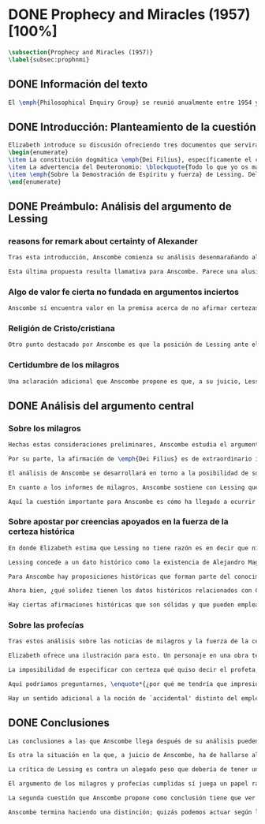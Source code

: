 #+PROPERTY: header-args:latex :tangle ../../tex/ch3/diacronico/prophandmi.tex
# -----------------------------------------------------------------------------
# Santa Teresa Benedicta de la Cruz, ruega por nosotros

* DONE Prophecy and Miracles (1957) [100%]
CLOSED: [2019-07-29 Mon 16:41]
#+BEGIN_SRC latex
\subsection{Prophecy and Miracles (1957)}
\label{subsec:prophnmi}
#+END_SRC
** DONE Información del texto
CLOSED: [2019-07-18 Thu 16:57]
#+BEGIN_SRC latex
El \emph{Philosophical Enquiry Group} se reunió anualmente entre 1954 y 1974 en el Centro de Conferencias de los Dominicos en \emph{Spode House, Staffordshire}. Los encuentros tenían como objetivo la discusión de cuestiones relacionadas con las creencias y prácticas cristianas. Elizabeth Anscombe y Peter Geach estuvieron entre los primeros ponentes invitados y colaboraron durante los veinte años que se realizaron las conferencias\footnote{\cite[Cf.~][x]{anscombe2008faith}: \enquote{\textelp{} no information was found about a number of papers. Features of their physical format suggested that the group of three (`Prophecy', `The Inmortality of the soul', and `On being in good faith', Nos. 3,9 and 12) were all given in the late 1950s and early 1960s to the Philosophical Enquiry Group which met each year between 1954 and 1974 at the Dominican Conference Centre at Spode House in Staffordshire. \textelp{} Among the first invitees were Elizabeth Anscombe and Peter Geach \textelp{} The meetings focused on philosophical issues related to Christian belief and practice.}}. Una de estas colaboraciones se encuentra en \emph{Prophecy and Miracles}, publicado en \emph{Faith in a Hard Ground} en 2008. Es con mucha probabilidad el texto de una ponencia ofrecida por Anscombe en la reunión del grupo en 1957\footnote{\cite[Cf.~][nota a pie de página 20]{anscombe2008faith:prophandmi}: \enquote{From the undated typescript of a paper, probably delivered in 1957}}.
#+END_SRC
** DONE Introducción: Planteamiento de la cuestión
CLOSED: [2019-07-18 Thu 16:57]
#+BEGIN_SRC latex
Elizabeth introduce su discusión ofreciendo tres documentos que servirán como los ejes principales de su análisis:
\begin{enumerate}
\item La constitución dogmática \emph{Dei Filius}, específicamente el capítulo tercero: \blockquote[{\cite[\S\,3009]{vati1870df}}: \enquote{Ut nihilominus fidei nostrae obsequium rationi consentaneum \textins{\emph{cf. Rm 12,1}} esset, voluit Deus cum internis Spiritus Sancti auxiliis externa iungi revelationis suae argumenta, facta scilicet divina, atque imprimis miracula et prophetias, quae cum Dei omnipotentiam et infinitam scientiam luculenter commonstrent, divinae revelationis signa sunt certissima et omnium intelligentiae accommodata \textins{\emph{can. 3 et 4}}. Quare tum Moyses et Prophetae, tum ipse maxime Christus Dominus multa et manifestissima miracula et prophetias ediderunt; et de Apostolis legimus: ``Illi autem profecti praedicaverunt ubique, domino cooperante, et sermonem confirmante, sequentibus signis'' \textins{\emph{Mc 16,20}}. Et rursum scriptum est: ``Habemus firmiorem propheticum sermonem, cui bene facitis attendentes quasi lucernae lucenti in caliginoso loco'' \textins{\emph{2 Pt 1,19}}.}]{Sin embargo, para que el obsequio de nuestra fe fuera conforme a la razón \textins{\emph{cf. Rm 12,1}}, quiso Dios que a los auxilios internos del Espíritu Santo se juntaran argumentos externos de su revelación, a saber, hechos divinos y, ante todo, los milagros y profecías, que, mostrando de consuno luminosamente la omnipotencia y ciencia infinita de Dios, son signos ciertísimos y acomodados a la inteligencia de todos, de la revelación divina \textins{\emph{can. 3 et 4}}. Por eso, tanto Moisés y los profetas, como sobre todo el mismo Cristo Señor, hicieron y pronunciaron muchos y clarísimos milagros y profecías; y de los apóstoles leemos: <<Y ellos marcharon y predicaron por todas partes, cooperando el Señor y confirmando su palabra con los signos que se seguían>> \textins{\emph{Mc 16,20}}. Y nuevamente está: <<Tenemos palabra profética más firme, a la que hacéis bien en atender como a una antorcha que brilla en un lugar tenebroso>> \textins{\emph{2 Pe 1,19}}}.
\item La advertencia del Deuteronomio: \blockquote{Todo lo que yo os mando, lo debéis observar y cumplir; no añadirás ni suprimirás nada. Si surge en medio de ti un profeta o un visionario soñador y te propone: \enquote{Vamos en pos de otros dioses ---que no conoces--- y sirvámoslos}, aunque te anuncie una señal o un prodigio y se cumpla la señal o el prodigio, no has de escuchar las palabras de ese profeta o visionario soñador (Dt 13, 1-4a).}
\item \emph{Sobre la Demostración de Espíritu y fuerza} de Lessing. Del cual considera varios puntos, pero se enfoca en su argumento central: \blockquote[La traducción al inglés de este fragmento es de Anscombe, {\cite[Cf.~][22]{anscombe2008faith:prophandmi}}: \enquote{Who denies it ---I do not--- that the reports of those miracles and prophecies are just as trustworthy as any historical truth can be? ---But now: if they are only so trustworthy, why are they so used as suddenly to make them infinitely more trustworthy? How? By building quite different things, and more things, on them, than one is entitled to build on historically evidenced truths. If no historical truth can be demonstrated, then neither can anything be demonstrated by historical truths. That is: accidental historical truths can never become the proof of necessary truths of reason.}]{¿Quién lo niega ---no lo hago yo--- que los informes de esos milagros y profecías son tan dignos de confianza como puede ser cualquier verdad histórica? ---Pero ahora: si solo son tan merecedores de confianza, ¿por qué de repente son empleados como si fueran infinitamente confiables? ¿Cómo? Al construir cosas bastante distintas, y más cosas, sobre ellos, de las que se está en autoridad de construir sobre verdades de evidencia histórica. Si ninguna verdad histórica puede ser demostrada, entonces tampoco ninguna otra cosa puede ser demostrada por medio de verdades históricas. Esto es: verdades contingentes en tanto que históricas nunca pueden llegar a ser prueba de verdades de razón en tanto que necesarias}.
\end{enumerate}
#+END_SRC
** DONE Preámbulo: Análisis del argumento de Lessing
CLOSED: [2019-07-18 Thu 17:06]
*** reasons for remark about certainty of Alexander
#+BEGIN_SRC latex
Tras esta introducción, Anscombe comienza su análisis desenmarañando algunos puntos de los argumentos del ensayo de Lessing. En una de sus premisas él emplea como ejemplo de verdad histórica nuestra creencia en que hubo en el pasado una persona llamada Alejandro, que conquistó casi toda Asia en corto tiempo. Entonces ofrece el reto: \enquote*{¿Quién, en consecuencia de esta creencia, estaría dispuesto a abjurar permanentemente de todo conocimiento que pueda entrar en conflicto con ella?}. Sugiere entonces considerar la idea de que, después de todo, sería posible que la creencia en estas grandes conquistas podrían estar fundadas simplemente en los poemas de Choerilus que acompañó a Alejandro\footnote{\cite[Cf.~][448]{lessing1982escritos:demo}}.

Esta última propuesta resulta llamativa para Anscombe. Parece una alusión al hecho de que conocemos de Cristo por una fuente o tradición `única'. Sin embargo Anscombe piensa que más bien viene a apoyar la afirmación de que las verdades históricas no pueden ser fundamentos de verdades necesarias. Una verdad metafísica o una verdad matemática no puede seguirse de un hecho histórico, este tendría que contar con el mismo grado de certeza que estas verdades de razón; pero una verdad histórica es muy incierta, como lo serían las conquistas de Alejandro, si solo supiéramos de ellas por los poemas de Choerilus. Ahora bien, a juicio de Anscombe, esta premisa no merece gran atención. El supuesto de que cualquier cosa creíble sobre Dios tiene que ser una verdad necesaria de razón le parece una derivación de las nociones propuestas por Leibniz sobre la necesidad en relación con Dios. En adición a esto, es una premisa apoyada sobre el supuesto de que las verdades de la religión son de tal naturaleza que la razón humana podría haber llegado a pensarlas por sí misma.
#+END_SRC
*** Algo de valor fe cierta no fundada en argumentos inciertos
#+BEGIN_SRC latex
Anscombe sí encuentra valor en la premisa acerca de no afirmar certezas más allá de las que las verdades históricas nos dan la autoridad de justificar. La constitución del Vaticano~I habla de los milagros y profecías cumplidas como sólidos argumentos externos. ¿Puede una verdad histórica contar con certeza suficiente para representar un solido argumento externo? No es el papel de estas manifestaciones ser una demostración que reemplace el rol del Espíritu en la fundamentación de la fe. Entonces parece que verdades históricas que no puedan ser estimadas más que como probabilidades podrían jugar ese papel. ¿Se podría conceder que la fe no necesita de argumentos externos ciertos para ser abrazada? ¿Podrían emplearse errores históricos y argumentaciones equivocadas como una escalera que se usa para llegar a la fe y luego se descarta? Para Anscombe sería un error pensar que una `escalera' como esta podría acercarnos adecuadamente a la fe. Aunque se descarte la idea de Lessing de que toda creencia sobre Dios tiene que ser una verdad necesaria, hay algo de valor en la idea de que una fe cierta no se puede afirmar simplemente sobre argumentos externos con fundamentos inciertos.
#+END_SRC
*** Religión de Cristo/cristiana
#+BEGIN_SRC latex
Otro punto destacado por Anscombe es que la posición de Lessing ante el cristianismo es incompatible con las creencias cristianas. Una de sus analogías ilustra bien esta actitud: \blockquote[{\cite[449]{lessing1982escritos:demo}}]{Supongamos que se diera una verdad matemática, grande y útil, a la que su descubridor hubiera llegado siguiendo un palmario sofisma \textelp{} ¿negaría yo por ello esa verdad y me negaría por eso a hacer uso de esa verdad? Pero ¿sería yo un ingrato calumniador del inventor, por no querer apoyarme en su agudeza, probada sí de otras maneras, para demostrar y mantener que el sofisma mediante el que dio con esa verdad no \emph{puede} ser un sofisma?} Su interés en Cristo es en la enseñanza que este maestro pueda ofrecer. Adicionalmente, su opinión es que lo que puede decirse sobre Dios, no solo no pueden ser proposiciones que derivan su justificación desde afirmaciones históricas, sino que además no podrían ser afirmaciones incompatibles con lo que podría ser razonable en estimar como históricamente posible. Según esto, hace distinción entre la \emph{religión cristiana} y la \emph{religión de Cristo}. Esta última sería la que ofrece enseñanzas claras y útiles, sin embargo ha quedado mezclada en su transmisión con lo confuso y oscuro de lo que él llama la \emph{religión cristiana}.
#+END_SRC
*** Certidumbre de los milagros
#+BEGIN_SRC latex
Una aclaración adicional que Anscombe propone es que, a su juicio, Lessing exagera la certidumbre que (desde un punto de vista externo) podría tener Orígenes de los milagros y profecías cumplidas. Tanto en su tiempo como en el nuestro los milagros serían hechos completamente extraordinarios y serían estimados por los escépticos con tanta incredulidad entonces como ahora, mientras que los católicos los aceptan.
#+END_SRC
** DONE Análisis del argumento central
CLOSED: [2019-07-25 Thu 17:30]
*** Sobre los milagros
#+BEGIN_SRC latex
Hechas estas consideraciones preliminares, Anscombe estudia el argumento central establecido por Lessing. Su impresión es que la objeción de Lessing consiste fundamentalmente en: \enquote*{Pero estas cosas \emph{pueden} no ser verdad, ¿cómo puedo emplearlas para apoyar el cristianismo?}. El argumento es útil, puesto que no se orienta a atacar la veracidad de los milagros o cumplimientos de profecías que han quedado documentados, sino que pone en duda que estos testimonios o relatos puedan ser fundamento suficiente para sostener la creencia en el cristianismo como justificada. En esto está claramente en conflicto con la enseñanza del Vaticano I.

Por su parte, la afirmación de \emph{Dei Filius} es de extraordinario interés para Anscombe ya que le parece que la experiencia más común es que creamos en las profecías cumplidas y los milagros porque creemos en la religión católica y estos forman parte de su enseñanza. Si tomamos esto en cuenta junto con la enseñanza del Deuteronomio y una reflexión razonable acerca de lo que la fe requiere, tendríamos que decir que para que se puedan tomar los milagros y las profecías cumplidas como \enquote*{sólidos argumentos externos}, estos tendrían que quedar determinados como tal antes de que quede afirmada la creencia en el cristianismo. Pero, ¿acaso no hay ya cierto elemento teológico en designar algo como una profecía cumplida o milagro? ¿En qué situación está un juez o historiador indiferente de la religión que recibe noticias de un milagro o de profecías cumplidas? ¿Pueden ser éstos sólidos argumentos externos para creer en la religión católica?

El análisis de Anscombe se desarrollará en torno a la posibilidad de sostener creencias ciertas teniendo como fundamento los informes de milagros; o la certeza de los relatos históricos; o las profecías cumplidas que puedan ser consideradas claras por su antigüedad, prioridad y realización.

En cuanto a los informes de milagros, Anscombe sostiene con Lessing que estos no apelarían a un juez que sea externo a las creencias religiosas. Podemos estimar la resurrección de Cristo como el signo principal empleado por la apologética. A la noticia de este milagro Lessing le concede tanta certeza como la que pueda tener un dato histórico, Anscombe, sin embargo, no está de acuerdo con esto. Le parece que no es irrazonable decir: \blockquote[{\cite[26]{anscombe2008faith:prophandmi}}: \enquote{`Heaven knows what happened to produce this belief; I do not. And I know much too little about what may go on in human minds in the origins of embracing a new religious belief, to draw any conclusions (as I am so often pressed to do) from the subsequent careers of the Apostles (supposing them to be truly related in the main) or from the sudden appearance and growth of a new religion, which after all is all I am really perfectly certain of. I do know one thing: new religions sometimes spread like wildfire. How this works, and how it gets established in them is obscure. I concede that this is an impressive religion too; but then it had a very impressive religion behind it: that of the Old Testament. Remember that beliefs in miraculous events in connexion with the founders and heroes of religion are quite common. The most I can grant is that the record is quite as if these things had happened: the manner is not legendary, though the matter is!'}]{Dios sabe qué ocurrió para que se produjera esta creencia; yo no lo sé. Además conozco muy poco de lo que ocurre en las mentes humanas en los orígenes de abrazar una creencia religiosa nueva, como para sacar alguna conclusión \textelp{} de las subsiguientes misiones de los Apóstoles \textelp{} o de la repentina aparición y crecimiento de una nueva religión, de lo que después de todo es todo de lo que estoy perfectamente segura. Sí conozco una cosa: las religiones nuevas a veces se propagan como el fuego. Cómo funciona esto, y cómo queda establecido en ellas es oscuro. Concedo que esta es una religión impresionante también; pero ha tenido una religión impresionante detrás: la del Antiguo Testamento. Recuerda que las creencias de eventos milagrosos en conexión con los fundadores o héroes de una religión son bastante comunes. Lo mayor que puedo conceder es que la noticia es bastante como si estas cosas hubieran ocurrido: ¡el modo no es legendario, aunque la materia sí!}

Aquí la cuestión importante para Anscombe es cómo ha llegado a ocurrir que estos informes aparentemente fácticos hayan llegado a quedar escritos y transmitidos de este modo y qué tipo de hipótesis podría explicar este hecho. Si efectivamente estos hechos han ocurrido, ¿de qué naturaleza esperaríamos que fueran los documentos y noticias que nos los transmiten? Sin embargo, no sería razonable pedir a un historiador indiferente que resuelva este problema, sobre cómo han llegado a existir estos documentos y tradiciones, no sería irrazonable para él dejar sin respuestas estas preguntas\footnote{\cite[Cf.~][37]{anscombe2008faith:prophandmi}: \enquote{it is not reasonable to ask an indiferent historian to solve this problem, of how such records came to be written; he can reasonably just leave it unsolved.}}.
#+END_SRC
*** Sobre apostar por creencias apoyados en la fuerza de la certeza histórica
#+BEGIN_SRC latex
En donde Elizabeth estima que Lessing no tiene razón es en decir que ninguna certeza histórica puede ser suficientemente fuerte como para tener un peso absoluto. Lessing hace alusión al error que puede suponer saltar desde verdades históricas a conclusiones que son verdades de una clase distinta, pero da importancia también a esta otra cuestión sobre la fuerza que puede tener una afirmación histórica para justificar nuestras creencias. Si es la fuerza de la certeza lo que se está realmente poniendo en duda, le parece a Anscombe que no es cierto que la certeza histórica sea siempre demasiado débil como para fundamentar una certeza absoluta.

Lessing concede a un dato histórico como la existencia de Alejandro Magno el grado de certeza de probabilidad. Anscombe juzga que la probabilidad, en oposición a la total certeza, entra en juego más tarde para un dato como este. Así afirma: \blockquote[{\cite[26]{anscombe2008faith:prophandmi}}: \enquote{I should not mind staking anything whatever on the existence of Alexander, or foreswearing for ever any proferred appearance of knowledge that conflicted with it.}]{No me importaría arriesgar cualquier cosa en la existencia de Alejandro, o renunciar para siempre a cualquier ofrecimiento de aparente conocimiento que entre en conflicto con esto}. Donde empezaríamos a hablar en términos de probabilidad sería si nos preguntamos a quién nos referimos por `Alejandro' ---si en algún momento fue reemplazado por un impostor, por ejemplo--- pero acerca de la existencia de Alejandro la certeza es de mayor grado. En definitiva, no todos los datos históricos tienen el mismo grado de certeza, y es un error no distinguir el valor fundamental que llegan a tener ciertas afirmaciones históricas; en palabras de Anscombe: \blockquote[{\cite[27]{anscombe2008faith:prophandmi}}: \enquote{I object to his lumping together everything historical as of inferior certainty to my own experience}]{Estoy opuesta a su modo de amontonar todo lo histórico como de inferior certeza a mi propia experiencia}.

Para Anscombe hay proposiciones históricas que forman parte del conocimiento común de tal manera que no se pueden poner en duda sin más, puesto que si se duda de una proposición tan presente en el conocimiento general se hace imposible afirmar el conocimiento que pueda ofrecer del todo cualquier otra evidencia histórica. Es así que podríamos dudar de una experiencia personal, es probable que lo que creemos conocer por nuestra experiencia no haya sido tal, \blockquote[{\cite[27]{anscombe2008faith:prophandmi}}: \enquote{whereas things making it remotely probable that there was no Alexander are inconceivable}]{mientras que cosas que hagan remotamente probable que no hubo un Alejandro son inconcebibles}. Esto se debe a que: \blockquote[{\cite[27]{anscombe2008faith:prophandmi}}: \enquote{there could be no reason to think one knew what any historical evidence suggested at all, if a great range of things in history were not quite solid. Experience, unless it is made right by definition, is not more but less certain; and what I judge from experience may, some of it, more easily be wrong.}]{no podría haber razón alguna para pensar que sabemos qué podría sugerir del todo cualquier evidencia histórica, si un amplio rango de cosas en la historia no fuera del todo sólido. La experiencia, a no ser que sea hecha cierta por definición, no es mayor, sino de menor certeza; y lo que yo juzgo desde la experiencia puede, en parte, ser con mayor facilidad incorrecto}.

Ahora bien, ¿qué solidez tienen los datos históricos relacionados con Cristo?. Que Jesús existió, y predicó como lo hacían los profetas del Antiguo Testamento, y que fue al menos ostensiblemente crucificado bajo la autoridad romana y que los creyentes lo tomaron como el Mesías y el Hijo de Dios y creyeron que resucitó de los muertos; estos datos históricos cuentan con la solidez antes descrita. Que Jesús declaró ser el Hijo de Dios, y que resucitó de los muertos no son sólidos de esta manera. Si algún escrito, de Tácito digamos, afirmara que los cristianos creían que Jesús se habría escondido y no moriría nunca y visitaba en secreto a los creyentes; esto no sería evidencia de las genuinas creencias de los discípulos y de que nos equivocamos en nuestras impresiones actuales de estas creencias, sino que sería evidencia de que Tácito escribió descripciones mal informadas de las creencias de los cristianos. El conocimiento histórico general de las creencias de los cristianos de entonces sería la medida para juzgar el escrito de Tácito y no al revés.

Hay ciertas afirmaciones históricas que son sólidas y que pueden emplearse como justificación suficiente para certezas absolutas. Algunos datos relacionados con Jesús pueden ser valorados así y por tanto no pueden ponerse en duda sin más. Otras afirmaciones históricas sobre Jesús que no tienen esta solidez, sin embargo tampoco pueden ser razonablemente afirmadas como falsas. El hecho de la muerte, la ausencia de su cuerpo en el sepulcro, su reaparición tras la muerte, y también su declaración de ser el Hijo de Dios: \blockquote[{\cite[28]{anscombe2008faith:prophandmi}}: \enquote{these belong to the very large realm of historical assertions which it would indeed be absurd to claim certainty for, but the time for disproving which is past \textelp{} with them there is no danger of running up against a disproof of them, and the greater part of them must be true: but of any particular one, we cannot say it is perfectly certain. We may note that the death of Christ would be refuted, in normal circumstances, just by his reappearance alive.}]{estas pertenecen al amplio campo de afirmaciones históricas de las cuales sería ciertamente absurdo afirmar certeza, pero el tiempo para refutarlas ya ha pasado \textelp{} con estas no hay peligro de toparse con algo que las contradiga, y la mayor parte de ellas debe ser verdadera: pero de alguna en particular, no podemos decir que es perfectamente cierta. Podemos destacar que la muerte de Cristo sería refutada, en circunstancias ordinarias, justo por su reaparición en vida}. Anscombe piensa que Lessing no está consciente de la existencia de esta clase de proposiciones.
#+END_SRC
*** Sobre las profecías
#+BEGIN_SRC latex
Tras estos análisis sobre las noticias de milagros y la fuerza de la certeza histórica, Anscombe dirige su discusión hacia las profecías. En el centro de su reflexión está el requisito propuesto por Lessing: \blockquote[{\cite[29]{anscombe2008faith:prophandmi}}: \enquote{in order to say `This was predicted, and it happened' we have to judge that the thing that happened, not merely was describable in the words occurring in the prediction, but was what was predicted: otherwise `fulfilment' equals `applicability of these words'; and can't this just be an accident?}]{para poder decir `Esto fue predicho, y ocurrió' tendríamos que juzgar que lo ocurrido, no solo puede ser descrito por las palabras que aparecen en la predicción, sino que es lo que fue predicho de hecho: de otro modo `realización' es igual a `aplicabilidad de estas palabras'; y ¿puede no ser esto simplemente un accidente?} Anscombe sostiene que hay dificultades especiales acerca de la noción de la aplicabilidad de las palabras proféticas como \emph{accidental}.

Elizabeth ofrece una ilustración para esto. Un personaje en una obra teatral se presenta como un personaje del pasado y describe hechos históricos de épocas posteriores a la suya y que nosotros conocemos, el efecto sería ficticio, lo que el autor quiere decir estaría claro. Sin embargo, si sale a relucir que estas afirmaciones fueron realmente hechas por una persona en el pasado, entonces al instante se convierten en palabras vagas y problemáticas. \blockquote[{\cite[31]{anscombe2008faith:prophandmi}}: \enquote{This is a logical point: of the many, many utterances we might make now about the present or the past, which have a good sharp sense, by far the greater number would look hopelessly obscure if said earlier, of the future: even ones with proper names}]{Esto es un punto lógico: de las muchas, muchas afirmaciones que podríamos hacer ahora acerca del presente o del pasado, las cuales tienen un sentido claro, por mucho la mayoría se vería irremediablemente oscura si hubiera sido dicha antes, sobre el futuro: incluso aquellas que contienen nombres propios} Anscombe insiste en distinguir que las afirmaciones sobre el pasado o el presente no significan de la misma manera que afirmaciones sobre el futuro. En este sentido, si alguien afirmara un hecho verdadero del pasado y resulta que ignoraba que había ocurrido, entonces es solo un accidente que sus palabras aplicaran; \blockquote[{\cite[29]{anscombe2008faith:prophandmi}}: \enquote{but it is impossible to know the future of the world and of human affairs; so this test for accident cannot be made}]{pero es imposible conocer el futuro del mundo y de los asuntos humanos; así que esta prueba de accidente no puede ser hecha}. La pregunta acerca de lo que un profeta quiso decir o qué tuvo en la mente cuando afirmó lo que predijo es sin sentido: \blockquote[{\cite[29]{anscombe2008faith:prophandmi}}: \enquote{This point needs stressing: someone who believes in a possibility of `precognition' comparable to memory is thereby rendered incapable of understanding the nature of prophecy at all}]{Este punto merece insistencia: alguien que cree en la posibilidad de la `precognición' como comparable a la memoria queda así hecho incapaz de entender del todo la naturaleza de la profecía}.

La imposibilidad de especificar con certeza qué quiso decir el profeta, o qué tenía en la mente al profetizar, impone una restricción severa al campo de lo que pueda considerarse incluso como posible profecía. Quedaría limitado a predicciones con nombres propios y predicados con un sentido bastante definitivo. La consecuencia de esto es importante: \blockquote[{\cite[31]{anscombe2008faith:prophandmi}}: \enquote{This considerations result in an interesting point: the critical principle that prophetical writings must have been clearly intelligible in their own times is \emph{itself} a denial of the possibility of all but prophecy of a very restricted type}]{Estas consideraciones resultan en un punto interesante: el principio crítico de que los escritos proféticos tienen que haber sido claramente inteligibles en su propio tiempo es \emph{en sí mismo} una negación de la posibilidad de todo menos un restringido tipo de profecía}. Lo cierto es, sin embargo, que para casi todas las profecías, tenerlas por cumplidas, es interpretarlas, y la clave para interpretarlas es una noción teológica.

Aquí podríamos preguntarnos, \enquote*{¿por qué me tendría que impresionar la profecía?}, \enquote*{¿por qué debería de interesarme?}. La respuesta a esto tiene que ver con el sentido o significado teológico de la profecía. \blockquote[{\cite[32]{anscombe2008faith:prophandmi}}: \enquote{a prophecy fulfiled, or a miracle done, is supposed to \emph{attest} something}]{una profecía cumplida, o un milagro realizado, se supone que \emph{testifica} algo}. Una predicción cumplida que no testifica nada más allá de que lo predicho se ha realizado, no tiene sentido profético. Esta consideración nos trae a una última afirmación relacionada con la profecía.

Hay un sentido adicional a la noción de `accidental' distinto del empleado por Lessing. Decir que el cumplimiento de una predicción \enquote*{fue accidental} puede ser decir \enquote*{esto no fue una profecía}. Si alguien afirma algo sobre el futuro ---para ilustrar algo en una discusión, por ejemplo--- y se cumple la predicción, entonces hay algo de sentido en afirmar que \enquote*{el cumplimiento fue accidental}. Pero si esto mismo se afirmara como una profecía, entonces decir \enquote*{fue accidental que se cumpliera} puede significar que el hecho cumplido no fue lo que quiso decir la persona, como afirmó Lessing, o que \blockquote[{\cite[34]{anscombe2008faith:prophandmi}}: \enquote{we do not allow this to be prophecy, where `prophecy' has a \emph{theological} meaning}]{no reconocemos que esto sea profecía, donde `profecía' tiene un sentido \emph{teológico}}.
#+END_SRC
** DONE Conclusiones
CLOSED: [2019-07-29 Mon 11:02]
#+BEGIN_SRC latex
Las conclusiones a las que Anscombe llega después de su análisis pueden resumirse en dos cuestiones. En primer lugar se enfoca en el contraste entre dos posiciones desde las que una persona podría acercarse al argumento de las profecías y milagros. Una situación en la que puede estar una persona respecto de los milagros y profecías es como un observador imparcial e indiferente. Este solo tendría delante de él, como datos seguros, algunas profecías dispersas relacionadas con personas y ciudades; también contaría con noticias de milagros y del cumplimiento de profecías que, sin embargo, sería absurdo pretender que debería de estimar como ciertamente verdaderas.

Es otra la situación en la que, a juicio de Anscombe, ha de hallarse alguien que pueda ser interpelado por el argumento de los milagros y profecías: \blockquote[{\cite[35]{anscombe2008faith:prophandmi}}: \enquote{Only if a man is impressed by the Old Testament, to the extent of being inclined to take it as his teacher, has the argument from prophecies and miracles any serious weight.}]{Solo si un hombre queda impresionado por el Antiguo Testamento, hasta tal punto que esté inclinado a tomarlo como su maestro, tiene el argumento desde las profecías y los milagros algún peso serio}. Una persona que está en esta situación se encuentra en una posición solida y razonable, sin embargo, es tan específica y poco común hoy que puede explicar por qué el argumento no se encuentra tan presente en la apologética actual.

La crítica de Lessing es contra un alegado peso que debería de tener un argumento basado en los milagros y las profecías cumplidas y que para él no tiene la fuerza para justificar la creencia en el Cristianismo. El Vaticano~I alega, por su parte, que los milagros y profecías son sólidos argumentos externos. Anscombe propone que estos argumentos externos presuponen una posición específica de parte de quien pueda ser interpelado por ellos: \blockquote[{\cite[37]{anscombe2008faith:prophandmi}}: \enquote{That is to say: when St. Augustine said that the fulfilment of the prophecies in Christ was the greatest proof of his divinity, what he said was true; but the proof requires a very special postiton on the part of someone who is to consider it. That is why the kind of apologetic that Lessing argued against, which did not assume that position, was so vulnerable and stupid.}]{Es decir: cuando S. Agustín dijo que la realización de las profecías en Cristo es la mayor prueba de su divinidad, lo que dijo es verdadero; pero la prueba requiere una posición de parte de alguien que podría considerarla. Esta es la razón por la que el tipo de apologética en contra de la cual Lessing argumentó, en la que no se asume esta posición, queda tan vulnerable y estúpida}.

El argumento de los milagros y profecías cumplidas sí juega un papel razonable como atestación que justifica la creencia en Cristo para una persona que ha valorado suficientemente las enseñanzas del Antiguo Testamento como para tenerlo como una fuente de instrucción y ha formado su mente de acuerdo a él. Una persona que reconoce la solidez que pueden tener los milagros y profecías cumplidas como signo del cumplimiento de las promesas del Antiguo Testamento en Cristo podría entonces preguntarse sobre cómo se han transmitido estos relatos. Anscombe llega entonces a la siguiente conclusión: \blockquote[{\cite[37]{anscombe2008faith:prophandmi}}: \enquote{The role of miracles, which I have contended cannot possibly be accepted as certainly true ocurrences by the indiferent historian, seems to me to be this: if one is seriously entertaining the truth of the whole revelation in the way I have hinted at, the miracles are consonant. That God attested Christ by miracles is possible, if Christ is Christ ---i.e. is the Messiah promised in the Old Testament. Then the problem, how on earth these seemingly factual records came to be written, of such incredible things, is resolved by the hypothesis that they happened. \textelp{} But I repeat, it is not reasonable to ask an indiferent historian to solve this problem, of how such records came to be written; he \emph{can} reasonably just leave it unsolved.}]{El rol de los milagros, los cuales he argüido que no es posible aceptar como hechos ciertamente verdaderos por un historiador indiferente, me parece que es este: si alguien está seriamente considerando la verdad de toda la revelación en el modo que he sugerido, los milagros están en consonancia. Que Dios atestó a Cristo por medio de milagros es posible, si Cristo es Cristo ---es decir, es el Mesías prometido en el Antiguo Testamento. Entonces el problema, cómo es posible que estos informes aparentemente fácticos hayan llegado a quedar escritos, de estas cosas increíbles, se resuelve por la hipótesis de que ocurrieron. \textelp{} Pero repito, no es razonable pedir a un historiador indiferente que resuelva este problema, sobre cómo estos informes han llegado a quedar escritos; el \emph{puede} razonablemente dejarlo sin resolver}.

La segunda cuestión que Anscombe propone como conclusión tiene que ver con la noción misma de la atestación divina. El hecho de que una persona haga prodigios o pronuncie profecías que se cumplen no demuestra necesariamente que es un testigo de Dios o su enseñanza una atestación divina. Anscombe considera que hay un criterio adicional para justificar esa creencia: \blockquote[{\cite[38]{anscombe2008faith:prophandmi}}: \enquote{So far as I can see there has to be a thesis of natural theology, as I might call it, that if someone works `a sign and a wonder' or utters a prophecy which gets fulfilled, in God's name, then he is divinely attested. Now what does this rest on? It might rest on faith.}]{Hasta donde puedo ver tiene que haber una tesis de teología natural, como podría llamarla, que si alguien realiza `un signo y un prodigio' o pronuncia una profecía que queda cumplida, en el nombre de Dios, entonces está divinamente atestado. Ahora ¿en qué se basa esto? Puede estar respaldado por la fe}. Por ejemplo la fe en la promesa del Deuteronomio, de que vendrá otro profeta como Moisés, ofrece como criterio que antes de preguntarse si se ha cumplido lo profetizado, las enseñanzas de los profetas deberían ser tales que se pueda pensar que pertenecen a la verdad revelada por Moisés. Es entonces que si el profeta predice algo y se cumple, y si después de esto no trata de conducir al pueblo a la idolatría, se puede tomar su profecía como atestación divina. En este sentido se puede decir que el criterio para considerar a un profeta como testigo divino es una cuestión de fe. Sin embargo: \blockquote[{\cite[38]{anscombe2008faith:prophandmi}}: \enquote{if \textins{what} constitutes divine attestation is only learned by faith, what becomes of the `solid external arguments' of the Vatican decree?}]{si \textins{lo que} constituye una atestación divina solo se conoce por la fe, ¿en qué quedan los `sólidos argumentos externos' de la constitución del Vaticano?}. Si se tiene esta enseñanza en cuenta tendría que ser posible un criterio que no tenga como presupuesto la fe. Anscombe propone el siguiente análisis: \blockquote[{\cite[38]{anscombe2008faith:prophandmi}}: \enquote{I think the argument must be rather that if a prophet who is apparently teaching the truth, dares foretell something contingent, then this is presumption of him unless he has it from God and must say it. Now if he teaches a lie straight away afterwards, or if the thing does not happen, then he is proved presumptuous. But if he is not proved presumptuous, then we ought not to dare not to believe and obey him: so long as what he says does not conflict with the known truth.}]{Pienso que el argumento ha de ser más bien que si un profeta que está aparentemente enseñando la verdad, se atreve a predecir algo contingente, entonces esto es presunción suya excepto si lo ha recibido de Dios y debe decirlo. Ahora si enseña una mentira inmediatamente después, o si lo predicho no ocurre, entonces queda probado como presuntuoso. Pero si no es probado presuntuoso, entonces no deberíamos atrevernos a no creerle y obedecerle: siempre que lo que dice no esté en conflicto con la verdad conocida}.\label{subsec:argprof}

Anscombe termina haciendo una distinción; quizás podemos actuar según la profecía \enquote*{porque no deberíamos atrevernos a actuar de otro modo}, pero ¿sería esto justificación suficiente para afirmar una creencia?. Este criterio puede servir para remover dudas a la hora de hacer un juicio razonable sobre una alegada atestación divina, sin embargo, no ofrece una razón positiva para creer. Esta razón positiva, según alude Elizabeth, se encuentra en la consonancia de la profecía con la doctrina conocida: \blockquote[{\cite[39]{anscombe2008faith:prophandmi}}: \enquote{Surely one wants positive reason to believe, and not merely absence of positive reason to disbelieve? This, it seems to me, is correct, and goes with the thesis that in some sense there cannot be a prophet with a new doctrine.}]{¿Sin duda quisiéramos razón positiva para creer, y no solo ausencia de razones positivas para dudar? Esto, según mi parecer, es correcto, y va con la tesis de que en cierto sentido no puede haber un profeta con una nueva doctrina}.
#+END_SRC
